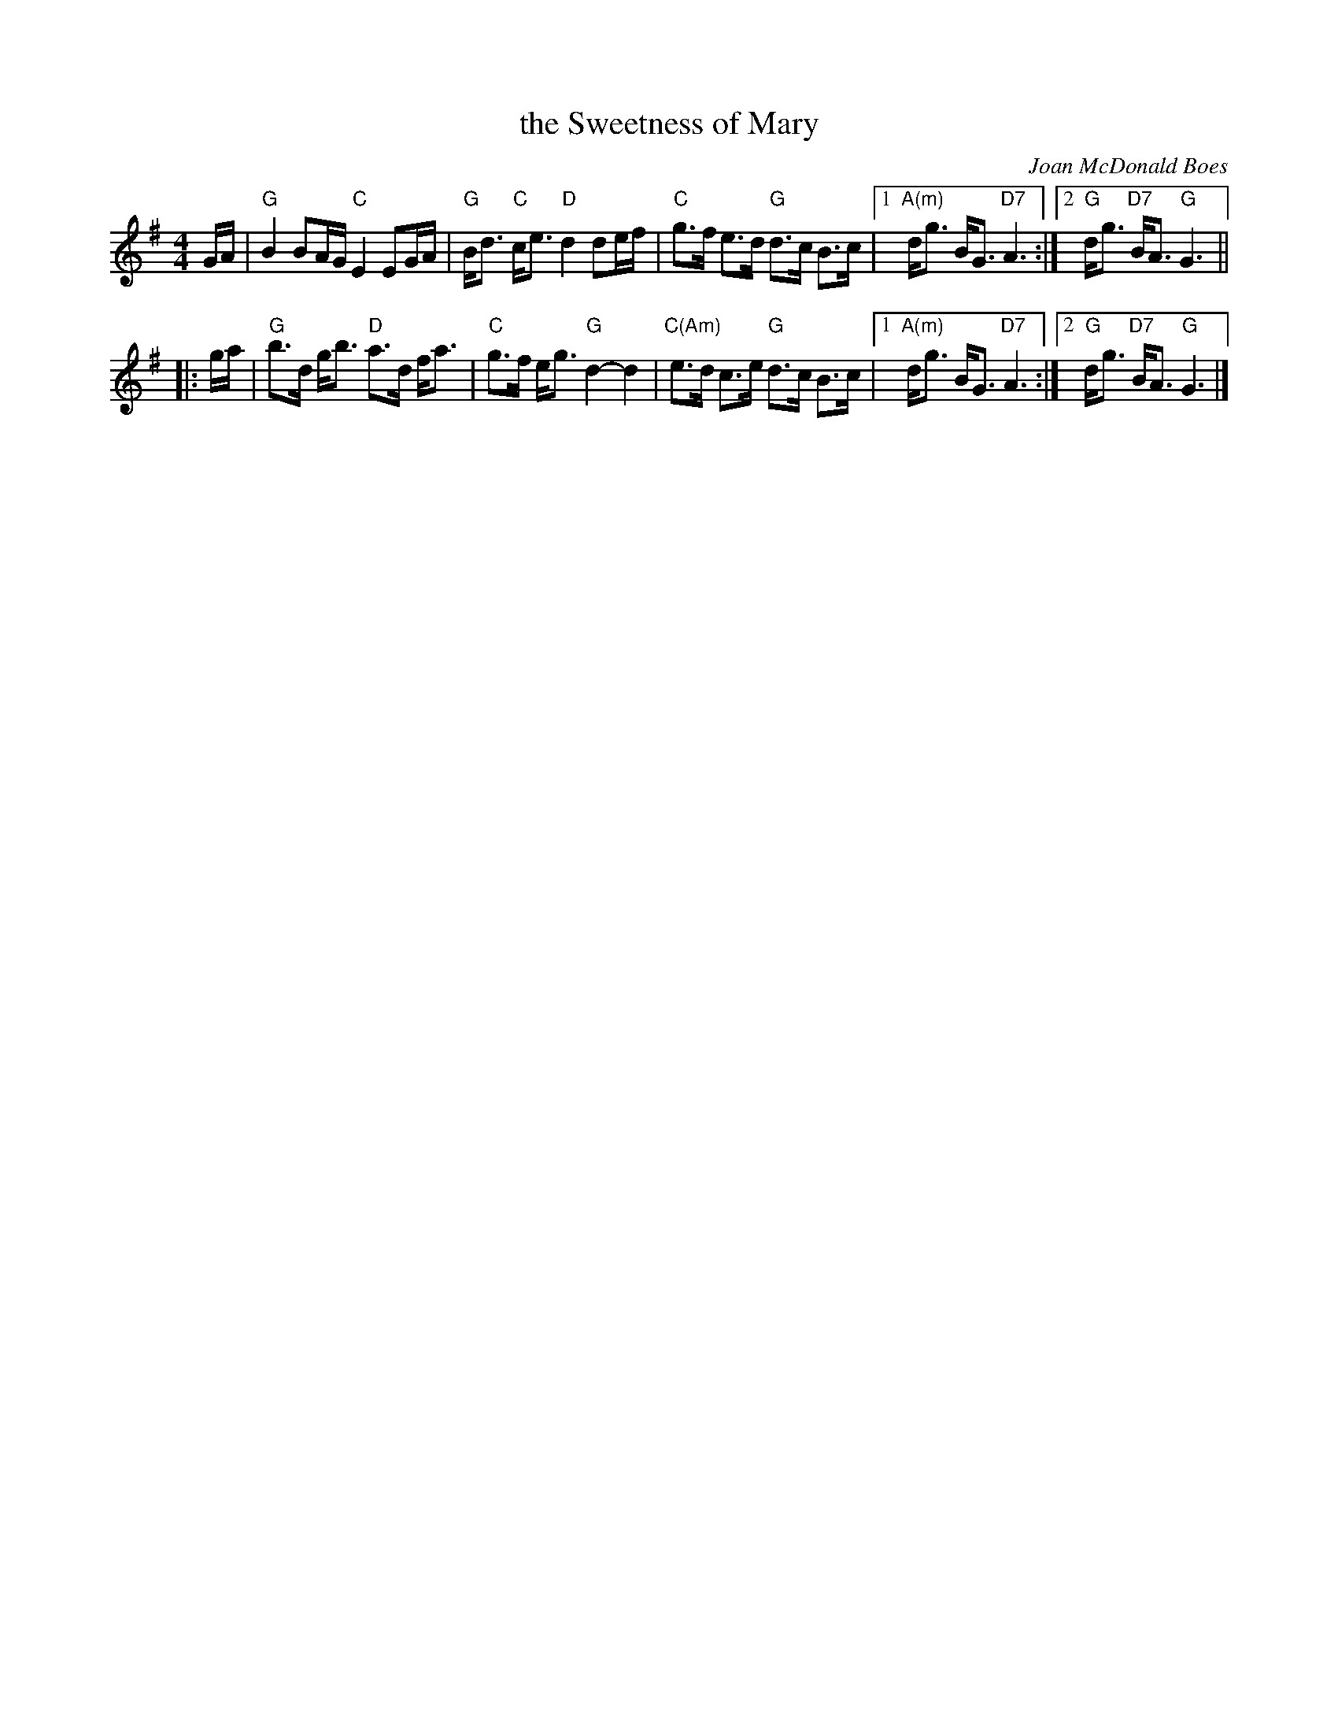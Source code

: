 X: 1
T: the Sweetness of Mary
C: Joan McDonald Boes
S: Aly Bain (from a TV programme)
Z: Nigel Gatherer, John Chambers
R: air
M: 4/4
L: 1/16
K: G
   GA \
| "G"B4 B2AG "C"E4 E2GA | "G"Bd3 "C"ce3 "D"d4 d2ef | "C"g3f e3d "G"d3c B3c \
|1 "A(m)"dg3 BG3 "D7"A6 :|2 "G"dg3 "D7"BA3 "G"G6 ||
|: ga \
| "G"b3d gb3 "D"a3d fa3 | "C"g3f eg3 "G"d4- d4 | "C(Am)"e3d c3e "G"d3c B3c \
|1 "A(m)"dg3 BG3 "D7"A6 :|2 "G"dg3 "D7"BA3 "G"G6 |]
